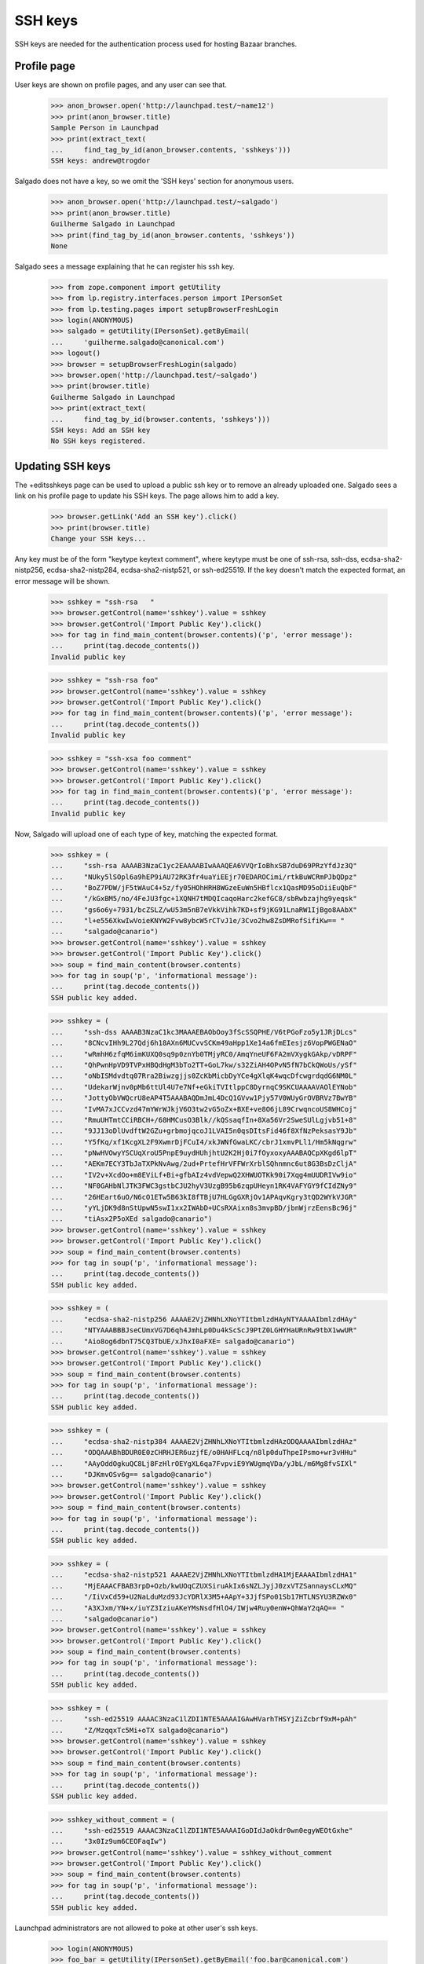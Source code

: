 SSH keys
========

SSH keys are needed for the authentication process used for hosting
Bazaar branches.


Profile page
------------

User keys are shown on profile pages, and any user can see that.

    >>> anon_browser.open('http://launchpad.test/~name12')
    >>> print(anon_browser.title)
    Sample Person in Launchpad
    >>> print(extract_text(
    ...     find_tag_by_id(anon_browser.contents, 'sshkeys')))
    SSH keys: andrew@trogdor

Salgado does not have a key, so we omit the 'SSH keys' section for anonymous
users.

    >>> anon_browser.open('http://launchpad.test/~salgado')
    >>> print(anon_browser.title)
    Guilherme Salgado in Launchpad
    >>> print(find_tag_by_id(anon_browser.contents, 'sshkeys'))
    None

Salgado sees a message explaining that he can register his ssh key.

    >>> from zope.component import getUtility
    >>> from lp.registry.interfaces.person import IPersonSet
    >>> from lp.testing.pages import setupBrowserFreshLogin
    >>> login(ANONYMOUS)
    >>> salgado = getUtility(IPersonSet).getByEmail(
    ...     'guilherme.salgado@canonical.com')
    >>> logout()
    >>> browser = setupBrowserFreshLogin(salgado)
    >>> browser.open('http://launchpad.test/~salgado')
    >>> print(browser.title)
    Guilherme Salgado in Launchpad
    >>> print(extract_text(
    ...     find_tag_by_id(browser.contents, 'sshkeys')))
    SSH keys: Add an SSH key
    No SSH keys registered.


Updating SSH keys
--------------------

The +editsshkeys page can be used to upload a public ssh key or to remove
an already uploaded one. Salgado sees a link on his profile page to update
his SSH keys. The page allows him to add a key.

    >>> browser.getLink('Add an SSH key').click()
    >>> print(browser.title)
    Change your SSH keys...

Any key must be of the form "keytype keytext comment", where keytype must be
one of ssh-rsa, ssh-dss, ecdsa-sha2-nistp256, ecdsa-sha2-nistp284,
ecdsa-sha2-nistp521, or ssh-ed25519.  If the key doesn't match the expected
format, an error message will be shown.

    >>> sshkey = "ssh-rsa   "
    >>> browser.getControl(name='sshkey').value = sshkey
    >>> browser.getControl('Import Public Key').click()
    >>> for tag in find_main_content(browser.contents)('p', 'error message'):
    ...     print(tag.decode_contents())
    Invalid public key

    >>> sshkey = "ssh-rsa foo"
    >>> browser.getControl(name='sshkey').value = sshkey
    >>> browser.getControl('Import Public Key').click()
    >>> for tag in find_main_content(browser.contents)('p', 'error message'):
    ...     print(tag.decode_contents())
    Invalid public key

    >>> sshkey = "ssh-xsa foo comment"
    >>> browser.getControl(name='sshkey').value = sshkey
    >>> browser.getControl('Import Public Key').click()
    >>> for tag in find_main_content(browser.contents)('p', 'error message'):
    ...     print(tag.decode_contents())
    Invalid public key


Now, Salgado will upload one of each type of key, matching the expected
format.

    >>> sshkey = (
    ...     "ssh-rsa AAAAB3NzaC1yc2EAAAABIwAAAQEA6VVQrIoBhxSB7duD69PRzYfdJz3Q"
    ...     "NUky5lSOpl6a9hEP9iAU72RK3fr4uaYiEEjr70EDAROCimi/rtkBuWCRmPJbQDpz"
    ...     "BoZ7PDW/jF5tWAuC4+5z/fy05HOhHRH8WGzeEuWn5HBflcx1QasMD95oDiiEuQbF"
    ...     "/kGxBM5/no/4FeJU3fgc+1XQNH7tMDQIcaqoHarc2kefGC8/sbRwbzajhg9yeqsk"
    ...     "gs6o6y+7931/bcZSLZ/wU53m5nB7eVkkVihk7KD+sf9jKG91LnaRW1IjBgo8AAbX"
    ...     "l+e556XkwIwVoieKNYW2Fvw8ybcW5rCTvJ1e/3Cvo2hw8ZsDMRofSifiKw== "
    ...     "salgado@canario")
    >>> browser.getControl(name='sshkey').value = sshkey
    >>> browser.getControl('Import Public Key').click()
    >>> soup = find_main_content(browser.contents)
    >>> for tag in soup('p', 'informational message'):
    ...     print(tag.decode_contents())
    SSH public key added.

    >>> sshkey = (
    ...     "ssh-dss AAAAB3NzaC1kc3MAAAEBAObOoy3fScSSQPHE/V6tPGoFzo5y1JRjDLcs"
    ...     "8CNcvIHh9L27Qdj6h18AXn6MUCvvSCKm49aHpp1Xe14a6fmEIesjz6VopPWGENaO"
    ...     "wRmhH6zfqM6imKUXQ0sq9p0znYb0TMjyRC0/AmqYneUF6FA2mVXygkGAkp/vDRPF"
    ...     "QhPwnHpVD9TVPxHBQdHgM3bTo2TT+GoL7kw/s32ZiAH4OPvN5fN7bCkQWoUs/ySf"
    ...     "oNbISMdvdtq07Rra2Biwzgjjs0ZcKbMicbDyYCe4gXlqK4wqcDfcwgrdqdG6NM0L"
    ...     "UdekarWjnv0pMb6ttUl4U7e7Nf+eGkiTVItlppC8DyrnqC9SKCUAAAAVAOlEYNob"
    ...     "JottyObVWQcrU8eAP4T5AAABAQDmJmL4DcQ1GVvw1Pjy57V0WUyGrOVBRVz7BwYB"
    ...     "IvMA7xJCCvzd47mYWrWJkjV6O3tw2vG5oZx+BXE+ve8O6jL89CrwqncoUS8WHCoj"
    ...     "RmuUHTmtCCiRBCH+/68HMCusO3Blk//kQSsaqfIn+8Xa56Vr2SweSUlLgjvb51+8"
    ...     "9JJ13oDlUvdftW2GZu+grbmojqcoJ1LVAI5n0qsDItsFid46f8XfNzPeksasY9Jb"
    ...     "Y5fKq/xf1KcgXL2F9XwmrDjFCuI4/xkJWNfGwaLKC/cbrJ1xmvPLl1/Hm5kNqgrw"
    ...     "pNwHVOwyYSCUqXroU5PnpE9uydHUhjhtU2K2Hj0i7fOyxoxyAAABAQCpXKgd6lpT"
    ...     "AEKm7ECY3TbJaTXPkNvAwg/2ud+PrtefHrVFFWrXrblSQhnmnc6ut8G3BsDzCljA"
    ...     "IV2v+XcdOo+m8EViLf+Bi+gfbAIz4vdVepwQ2XHWUOTKk90i7Xqg4mUUDRIVw9io"
    ...     "NF0GAHbNlJTK3FWC3gstbCJU2hyV3UzgB95b6zqpUHeyn1RK4VAFYGY9fCIdZNy9"
    ...     "26HEart6uO/N6cO1ETw5B63kI8fTBjU7HLGgGXRjOv1APAqvKgry3tQD2WYkVJGR"
    ...     "yYLjDK9d8nStUpwN5swI1xx2IWAbD+UCsRXAixn8s3mvpBD/jbnWjrzEensBc96j"
    ...     "tiAsx2P5oXEd salgado@canario")
    >>> browser.getControl(name='sshkey').value = sshkey
    >>> browser.getControl('Import Public Key').click()
    >>> soup = find_main_content(browser.contents)
    >>> for tag in soup('p', 'informational message'):
    ...     print(tag.decode_contents())
    SSH public key added.

    >>> sshkey = (
    ...     "ecdsa-sha2-nistp256 AAAAE2VjZHNhLXNoYTItbmlzdHAyNTYAAAAIbmlzdHAy"
    ...     "NTYAAABBBJseCUmxVG7D6qh4JmhLp0Du4kScScJ9PtZ0LGHYHaURnRw9tbX1wwUR"
    ...     "Aio8og6dbnT75CQ3TbUE/xJhxI0aFXE= salgado@canario")
    >>> browser.getControl(name='sshkey').value = sshkey
    >>> browser.getControl('Import Public Key').click()
    >>> soup = find_main_content(browser.contents)
    >>> for tag in soup('p', 'informational message'):
    ...     print(tag.decode_contents())
    SSH public key added.

    >>> sshkey = (
    ...     "ecdsa-sha2-nistp384 AAAAE2VjZHNhLXNoYTItbmlzdHAzODQAAAAIbmlzdHAz"
    ...     "ODQAAABhBDUR0E0zCHRHJER6uzjfE/o0HAHFLcq/n8lp0duThpeIPsmo+wr3vHHu"
    ...     "AAyOddOgkuQC8Lj8FzHlrOEYgXL6qa7FvpviE9YWUgmqVDa/yJbL/m6Mg8fvSIXl"
    ...     "DJKmvOSv6g== salgado@canario")
    >>> browser.getControl(name='sshkey').value = sshkey
    >>> browser.getControl('Import Public Key').click()
    >>> soup = find_main_content(browser.contents)
    >>> for tag in soup('p', 'informational message'):
    ...     print(tag.decode_contents())
    SSH public key added.

    >>> sshkey = (
    ...     "ecdsa-sha2-nistp521 AAAAE2VjZHNhLXNoYTItbmlzdHA1MjEAAAAIbmlzdHA1"
    ...     "MjEAAACFBAB3rpD+Ozb/kwUOqCZUXSiruAkIx6sNZLJyjJ0zxVTZSannaysCLxMQ"
    ...     "/IiVxCd59+U2NaLduMzd93JcYDRlX3M5+AApY+3JjfSPo01Sb17HTLNSYU3RZWx0"
    ...     "A3XJxm/YN+x/iuYZ3IziuAKeYMsNsdfHlO4/IWjw4Ruy0enW+QhWaY2qAQ== "
    ...     "salgado@canario")
    >>> browser.getControl(name='sshkey').value = sshkey
    >>> browser.getControl('Import Public Key').click()
    >>> soup = find_main_content(browser.contents)
    >>> for tag in soup('p', 'informational message'):
    ...     print(tag.decode_contents())
    SSH public key added.

    >>> sshkey = (
    ...     "ssh-ed25519 AAAAC3NzaC1lZDI1NTE5AAAAIGAwHVarhTHSYjZiZcbrf9xM+pAh"
    ...     "Z/MzqqxTc5Mi+oTX salgado@canario")
    >>> browser.getControl(name='sshkey').value = sshkey
    >>> browser.getControl('Import Public Key').click()
    >>> soup = find_main_content(browser.contents)
    >>> for tag in soup('p', 'informational message'):
    ...     print(tag.decode_contents())
    SSH public key added.

    >>> sshkey_without_comment = (
    ...     "ssh-ed25519 AAAAC3NzaC1lZDI1NTE5AAAAIGoDIdJaOkdr0wn0egyWEOtGxhe"
    ...     "3x0Iz9um6CEOFaqIw")
    >>> browser.getControl(name='sshkey').value = sshkey_without_comment
    >>> browser.getControl('Import Public Key').click()
    >>> soup = find_main_content(browser.contents)
    >>> for tag in soup('p', 'informational message'):
    ...     print(tag.decode_contents())
    SSH public key added.

Launchpad administrators are not allowed to poke at other user's ssh keys.

    >>> login(ANONYMOUS)
    >>> foo_bar = getUtility(IPersonSet).getByEmail('foo.bar@canonical.com')
    >>> logout()
    >>> admin_browser = setupBrowserFreshLogin(foo_bar)
    >>> admin_browser.open('http://launchpad.test/~salgado/+editsshkeys')
    Traceback (most recent call last):
    ...
    zope.security.interfaces.Unauthorized: ...

Salgado chooses to remove one of his ssh keys from Launchpad. The link
to edit his keys is on the page.

    >>> browser.open('http://launchpad.test/~salgado')
    >>> print(browser.title)
    Guilherme Salgado in Launchpad
    >>> print(extract_text(find_tag_by_id(browser.contents, 'sshkeys')))
    SSH keys: Update SSH keys
    salgado@canario
    salgado@canario
    salgado@canario
    salgado@canario
    salgado@canario
    salgado@canario
    ED25519 key
    >>> browser.getLink('Update SSH keys').click()
    >>> print(browser.title)
    Change your SSH keys...

    >>> browser.getControl('Remove', index=0).click()
    >>> soup = find_main_content(browser.contents)
    >>> for tag in soup('p', 'informational message'):
    ...     print(tag.decode_contents())
    Key ... removed

If Salgado tries to remove a key that doesn't exist or one that doesn't
belong to him, it will fail with an error message.

    >>> browser.getControl(name='key', index=0).value = '99999'
    >>> browser.getControl('Remove', index=0).click()
    >>> soup = find_main_content(browser.contents)
    >>> for tag in soup('p', 'error message'):
    ...     print(tag.decode_contents())
    Cannot remove a key that doesn't exist

    >>> browser.getControl(name='key', index=0).value = '1'
    >>> browser.getControl('Remove', index=0).click()
    Traceback (most recent call last):
    lp.app.errors.UnexpectedFormData: ...

Similarly, it's not possible to remove an unspecified ssh key, although in
this case we'll raise an UnexpectedFormData.

    >>> browser.open('http://launchpad.test/~salgado/+editsshkeys')
    >>> browser.getControl(name='key', index=0).value = ''
    >>> browser.getControl('Remove', index=0).click()
    Traceback (most recent call last):
    ...
    lp.app.errors.UnexpectedFormData: ...

If he removes a key then he will get a security warning email notification
that the key has been removed.

    >>> import email
    >>> from lp.services.mail import stub
    >>> stub.test_emails = []
    >>> browser.open('http://launchpad.test/~salgado/+editsshkeys')
    >>> browser.getControl('Remove', index=0).click()
    >>> from_addr, to_addr, msg = stub.test_emails.pop()
    >>> to_addr
    ['guilherme.salgado@canonical.com']
    >>> payload = email.message_from_bytes(msg).get_payload()
    >>> assert payload.startswith('The SSH key')


Keys containing non-ASCII comments
----------------------------------

These keys can be imported just like the others which have ASCII
comments.

    >>> key = (
    ...     'ssh-rsa AAAAB3NzaC1yc2EAAAABIwAAAQEAzSc+OzlZaURcX8NK9Hy1VoA1SXXu'
    ...     'xFAvLw9ljz6xXEFgodmkSgSE/Pc+nR2fO/hl0rnWi//8oOwkHlwLVPQpor2cjQlc'
    ...     'eVs9rKaQcrcwRm6Jmi8CYKlEIBq82kpaLwXwK/x5ZsDfFtYUq558C5IKZOnDozth'
    ...     'C7REPYK0cQ8gZ4bLf+5hmJ6QO4sSRZcXTZuPvgUixhlazFo6w6GqWbynf29Wp+Wk'
    ...     'LFGxGF2UE/dI8HyQy2j7ddaLnW50mGfB00B/pYtO246s84097BRUE8XoBC3SvzsZ'
    ...     'x6IbI3hOd2e834lq6kOj6QI0wu6+GINRCZf5UyNlpJv6X809XBvq68SCgw== '
    ...     'St\xc3\xa9phane')
    >>> browser.open('http://launchpad.test/~salgado/+editsshkeys')
    >>> browser.getControl(name='sshkey').value = key
    >>> browser.getControl('Import Public Key').click()
    >>> print_feedback_messages(browser.contents)
    SSH public key added.
